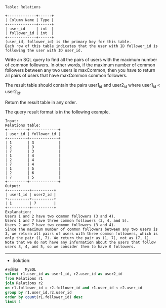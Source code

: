 
#+BEGIN_EXAMPLE
Table: Relations

+-------------+------+
| Column Name | Type |
+-------------+------+
| user_id     | int  |
| follower_id | int  |
+-------------+------+
(user_id, follower_id) is the primary key for this table.
Each row of this table indicates that the user with ID follower_id is following the user with ID user_id.
#+END_EXAMPLE
Write an SQL query to find all the pairs of users with the maximum number of common followers. In other words, if the maximum number of common followers between any two users is maxCommon, then you have to return all pairs of users that have maxCommon common followers.

The result table should contain the pairs user1_id and user2_id where user1_id < user2_id.

Return the result table in any order.

The query result format is in the following example.
#+BEGIN_EXAMPLE
Input: 
Relations table:
+---------+-------------+
| user_id | follower_id |
+---------+-------------+
| 1       | 3           |
| 2       | 3           |
| 7       | 3           |
| 1       | 4           |
| 2       | 4           |
| 7       | 4           |
| 1       | 5           |
| 2       | 6           |
| 7       | 5           |
+---------+-------------+
Output: 
+----------+----------+
| user1_id | user2_id |
+----------+----------+
| 1        | 7        |
+----------+----------+
Explanation: 
Users 1 and 2 have two common followers (3 and 4).
Users 1 and 7 have three common followers (3, 4, and 5).
Users 2 and 7 have two common followers (3 and 4).
Since the maximum number of common followers between any two users is 3, we return all pairs of users with three common followers, which is only the pair (1, 7). We return the pair as (1, 7), not as (7, 1).
Note that we do not have any information about the users that follow users 3, 4, and 5, so we consider them to have 0 followers.
#+END_EXAMPLE

---------------------------------------------------------------------
- Solution:
#+BEGIN_SRC sql
#已验证   MySQL
select r1.user_id as user1_id, r2.user_id as user2_id 
from Relations r1
join Relations r2
on r1.follower_id = r2.follower_id and r1.user_id < r2.user_id
group by r1.user_id,r2.user_id
order by count(r1.follower_id) desc
limit 1

#+END_SRC
